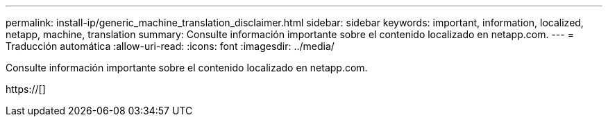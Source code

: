 ---
permalink: install-ip/generic_machine_translation_disclaimer.html 
sidebar: sidebar 
keywords: important, information, localized, netapp, machine, translation 
summary: Consulte información importante sobre el contenido localizado en netapp.com. 
---
= Traducción automática
:allow-uri-read: 
:icons: font
:imagesdir: ../media/


Consulte información importante sobre el contenido localizado en netapp.com.

https://[]
